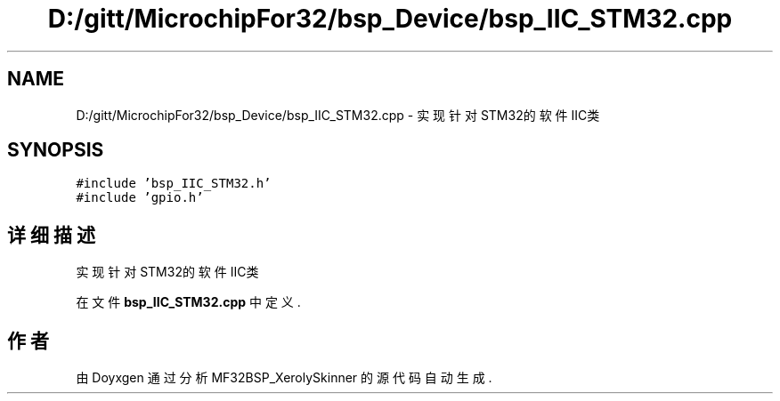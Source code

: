 .TH "D:/gitt/MicrochipFor32/bsp_Device/bsp_IIC_STM32.cpp" 3 "2022年 十一月 24日 星期四" "Version 2.0.0" "MF32BSP_XerolySkinner" \" -*- nroff -*-
.ad l
.nh
.SH NAME
D:/gitt/MicrochipFor32/bsp_Device/bsp_IIC_STM32.cpp \- 实现针对STM32的软件IIC类  

.SH SYNOPSIS
.br
.PP
\fC#include 'bsp_IIC_STM32\&.h'\fP
.br
\fC#include 'gpio\&.h'\fP
.br

.SH "详细描述"
.PP 
实现针对STM32的软件IIC类 


.PP
在文件 \fBbsp_IIC_STM32\&.cpp\fP 中定义\&.
.SH "作者"
.PP 
由 Doyxgen 通过分析 MF32BSP_XerolySkinner 的 源代码自动生成\&.
